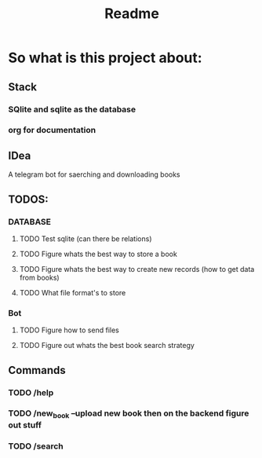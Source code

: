 #+title: Readme

* So what is this project about:
** Stack
*** SQlite and sqlite as the database
*** org for documentation
** IDea
A telegram bot for saerching and downloading books
** TODOS:
*** DATABASE
**** TODO Test sqlite (can there be relations)
**** TODO Figure whats the best way to store a book
**** TODO Figure whats the best way to create new records (how to get data from books)
**** TODO What file format's to store
*** Bot
**** TODO Figure how to send files
**** TODO Figure out whats the best book search strategy
** Commands
*** TODO /help
*** TODO /new_book --upload new book then on the backend figure out stuff
*** TODO /search
